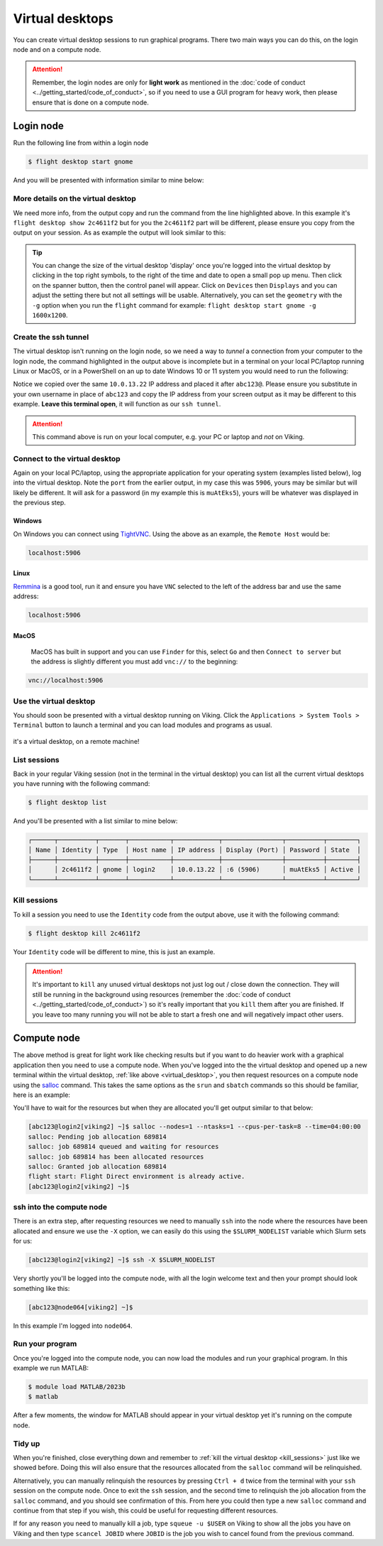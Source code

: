 Virtual desktops
================

You can create virtual desktop sessions to run graphical programs. There two main ways you can do this, on the login node and on a compute node.

.. attention::

    Remember, the login nodes are only for **light work** as mentioned in the :doc:`code of conduct <../getting_started/code_of_conduct>`, so if you need to use a GUI program for heavy work, then please ensure that is done on a compute node.


Login node
----------

Run the following line from within a login node

.. code-block:: console

    $ flight desktop start gnome

And you will be presented with information similar to mine below:

.. code-block:: console
    :emphasize-lines: 23

    Starting a 'gnome' desktop session:

    > ✅ Starting session

    A 'gnome' desktop session has been started.

    == Session details ==
          Name:
      Identity: 2c4611f2-bec8-4ae9-a997-185f306e96d8
          Type: gnome
       Host IP: 10.0.13.22
      Hostname: login2
          Port: 5906
       Display: :6
      Password: muAtEks5
      Geometry: 1024x768

    This desktop session is not directly accessible from outside of your
    cluster as it is running on a machine that only provides internal
    cluster access.  In order to access your desktop session you will need
    to perform port forwarding using 'ssh'.

    Refer to 'flight desktop show 2c4611f2' for more details.

    If prompted, you should supply the following password: muAtEks5


More details on the virtual desktop
^^^^^^^^^^^^^^^^^^^^^^^^^^^^^^^^^^^

We need more info, from the output copy and run the command from the line highlighted above. In this example it's  ``flight desktop show 2c4611f2`` but for you the ``2c4611f2`` part will be different, please ensure you copy from the output on your session. As as example the output will look similar to this:

.. code-block:: console
    :emphasize-lines: 7,9,17

    == Session details ==
          Name:
      Identity: 2c4611f2-bec8-4ae9-a997-185f306e96d8
          Type: gnome
       Host IP: 10.0.13.22
      Hostname: login2
          Port: 5906
       Display: :6
      Password: muAtEks5
      Geometry: 1024x768

    This desktop session is not directly accessible from outside of your
    cluster as it is running on a machine that only provides internal
    cluster access.  In order to access your desktop session you will need
    to perform port forwarding using 'ssh':

      ssh -L 5906:10.0.13.22:5906 abc123@

    Once the ssh connection has been established, depending on your
    client, you can connect to the session using one of:

      vnc://abc123:muAtEks5@localhost:5906
      localhost:5906
      localhost:6

    If, when connecting, you receive a warning as follows, try again with
    a different port number, e.g. 5907, 5908 etc.:

      channel_setup_fwd_listener_tcpip: cannot listen to port: 5906

    If prompted, you should supply the following password: muAtEks5



.. tip::

    You can change the size of the virtual desktop 'display' once you're logged into the virtual desktop by clicking in the top right symbols, to the right of the time and date to open a small pop up menu. Then click on the spanner button, then the control panel will appear. Click on ``Devices`` then ``Displays`` and you can adjust the setting there but not all settings will be usable. Alternatively, you can set the ``geometry`` with the ``-g`` option when you run the ``flight`` command for example: ``flight desktop start gnome -g 1600x1200``.


Create the ssh tunnel
^^^^^^^^^^^^^^^^^^^^^

The virtual desktop isn't running on the login node, so we need a way to *tunnel* a connection from your computer to the login node, the command highlighted in the output above is incomplete but in a terminal on your local PC/laptop running Linux or MacOS, or in a PowerShell on an up to date Windows 10 or 11 system you would need to run the following:

.. code-block:: console
    :caption: substitute ``abc123`` for your actual username

    ssh -L 5906:10.0.13.22:5906 abc123@10.0.13.22

Notice we copied over the same ``10.0.13.22`` IP address and placed it after ``abc123@``. Please ensure you substitute in your own username in place of ``abc123`` and copy the IP address from your screen output as it may be different to this example. **Leave this terminal open**, it will function as our ``ssh tunnel``.

.. attention::

    This command above is run on your local computer, e.g. your PC or laptop and *not* on Viking.


Connect to the virtual desktop
^^^^^^^^^^^^^^^^^^^^^^^^^^^^^^^

Again on your local PC/laptop, using the appropriate application for your operating system (examples listed below), log into the virtual desktop. Note the ``port`` from the earlier output, in my case this was ``5906``, yours may be similar but will likely be different. It will ask for a password (in my example this is ``muAtEks5``), yours will be whatever was displayed in the previous step.

Windows
"""""""

On Windows you can connect using `TightVNC <https://www.tightvnc.com/download.php>`_. Using the above as an example, the ``Remote Host`` would be:

.. code-block:: console

    localhost:5906

Linux
""""""

`Remmina <https://remmina.org/how-to-install-remmina/>`_ is a good tool, run it and ensure you have ``VNC`` selected to the left of the address bar and use the same address:

.. code-block:: console

     localhost:5906


MacOS
""""""

 MacOS has built in support and you can use ``Finder`` for this, select ``Go`` and then ``Connect to server`` but the address is slightly different you must add ``vnc://`` to the beginning:

.. code-block:: console

    vnc://localhost:5906


.. _virtual_desktop:

Use the virtual desktop
^^^^^^^^^^^^^^^^^^^^^^^

You should soon be presented with a virtual desktop running on Viking. Click the ``Applications > System Tools > Terminal`` button to launch a terminal and you can load modules and programs as usual.

.. figure:: ../assets/img/virtual_desktop1.png
    :align: center
    :alt: a virtual desktop on Viking with the application menu open

    it's a virtual desktop, on a remote machine!


List sessions
^^^^^^^^^^^^^

Back in your regular Viking session (not in the terminal in the virtual desktop) you can list all the current virtual desktops you have running with the following command:

.. code-block:: console

    $ flight desktop list

And you'll be presented with a list similar to mine below:

.. code-block:: console

    ┌──────┬──────────┬───────┬───────────┬────────────┬────────────────┬──────────┬────────┐
    │ Name │ Identity │ Type  │ Host name │ IP address │ Display (Port) │ Password │ State  │
    ├──────┼──────────┼───────┼───────────┼────────────┼────────────────┼──────────┼────────┤
    │      │ 2c4611f2 │ gnome │ login2    │ 10.0.13.22 │ :6 (5906)      │ muAtEks5 │ Active │
    └──────┴──────────┴───────┴───────────┴────────────┴────────────────┴──────────┴────────┘


.. _kill_sessions:

Kill sessions
^^^^^^^^^^^^^

To kill a session you need to use the ``Identity`` code from the output above, use it with the following command:

.. code-block:: console

    $ flight desktop kill 2c4611f2

Your ``Identity`` code will be different to mine, this is just an example.


.. attention::

    It's important to ``kill`` any unused virtual desktops not just log out / close down the connection. They will still be running in the background using resources (remember the :doc:`code of conduct <../getting_started/code_of_conduct>`) so it's really important that you ``kill`` them after you are finished. If you leave too many running you will not be able to start a fresh one and will negatively impact other users.

.. _virtual_session_compute_node:

Compute node
-------------

The above method is great for light work like checking results but if you want to do heavier work with a graphical application then you need to use a compute node. When you've logged into the the virtual desktop and opened up a new terminal within the virtual desktop, :ref:`like above <virtual_desktop>`, you then request resources on a compute node using the `salloc <https://slurm.schedmd.com/salloc.html>`_ command. This takes the same options as the ``srun`` and ``sbatch`` commands so this should be familiar, here is an example:

.. code-block:: console
    :caption: this describes one node, one tasks and eight CPU cores for four hours

    $ salloc --nodes=1 --ntasks=1 --cpus-per-task=8 --time=04:00:00

You'll have to wait for the resources but when they are allocated you'll get output similar to that below:

.. code-block:: console

    [abc123@login2[viking2] ~]$ salloc --nodes=1 --ntasks=1 --cpus-per-task=8 --time=04:00:00
    salloc: Pending job allocation 689814
    salloc: job 689814 queued and waiting for resources
    salloc: job 689814 has been allocated resources
    salloc: Granted job allocation 689814
    flight start: Flight Direct environment is already active.
    [abc123@login2[viking2] ~]$


ssh into the compute node
^^^^^^^^^^^^^^^^^^^^^^^^^

There is an extra step, after requesting resources we need to manually ``ssh`` into the node where the resources have been allocated and ensure we use the ``-X`` option, we can easily do this using the ``$SLURM_NODELIST`` variable which Slurm sets for us:

.. code-block:: console

    [abc123@login2[viking2] ~]$ ssh -X $SLURM_NODELIST

Very shortly you'll be logged into the compute node, with all the login welcome text and then your prompt should look something like this:

.. code-block:: console

    [abc123@node064[viking2] ~]$

In this example I'm logged into ``node064``.


Run your program
^^^^^^^^^^^^^^^^

Once you're logged into the compute node, you can now load the modules and run your graphical program. In this example we run MATLAB:

.. code-block:: console

    $ module load MATLAB/2023b
    $ matlab

After a few moments, the window for MATLAB should appear in your virtual desktop yet it's running on the compute node.


Tidy up
^^^^^^^

When you're finished, close everything down and remember to :ref:`kill the virtual desktop <kill_sessions>` just like we showed before. Doing this will also ensure that the resources allocated from the ``salloc`` command will be relinquished.

Alternatively, you can manually relinquish the resources by pressing ``Ctrl + d`` twice from the terminal with your ``ssh`` session on the compute node. Once to exit the ``ssh`` session, and the second time to relinquish the job allocation from the ``salloc`` command, and you should see confirmation of this. From here you could then type a new ``salloc`` command and continue from that step if you wish, this could be useful for requesting different resources.

If for any reason you need to manually kill a job, type ``squeue -u $USER`` on Viking to show all the jobs you have on Viking and then type ``scancel JOBID`` where ``JOBID`` is the job you wish to cancel found from the previous command.


